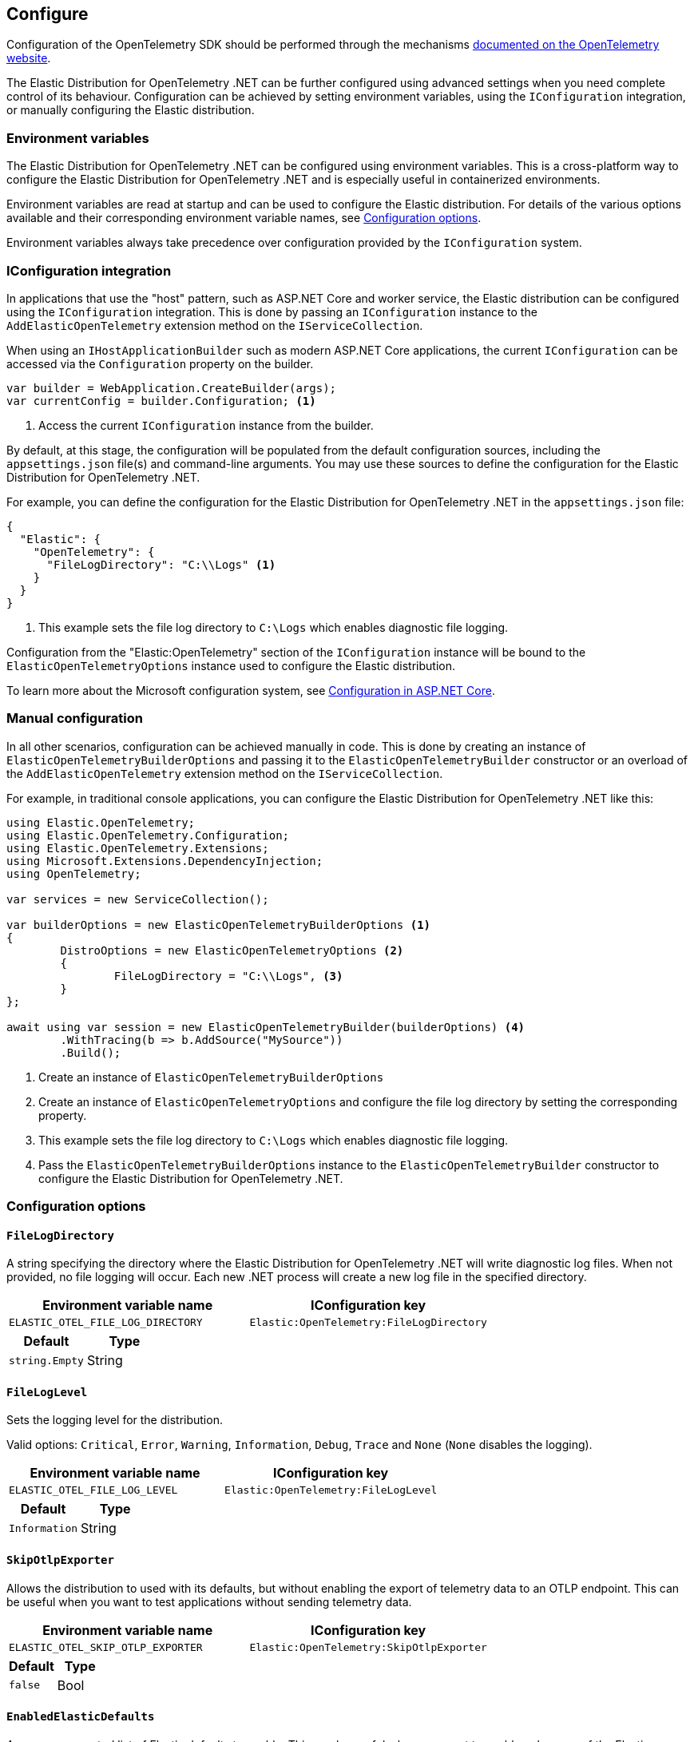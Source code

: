 [[configure]]
== Configure

Configuration of the OpenTelemetry SDK should be performed through the
mechanisms https://opentelemetry.io/docs/languages/net/automatic/configuration/[documented on the OpenTelemetry website].

The Elastic Distribution for OpenTelemetry .NET can be further configured using advanced settings when
you need complete control of its behaviour. Configuration can be achieved by setting environment variables,
using the `IConfiguration` integration, or manually configuring the Elastic distribution.

[discrete]
[[configure-environment-variables]]
=== Environment variables

The Elastic Distribution for OpenTelemetry .NET can be configured using environment variables. This is a cross-platform
way to configure the Elastic Distribution for OpenTelemetry .NET and is especially useful in containerized environments.

Environment variables are read at startup and can be used to configure the Elastic distribution.
For details of the various options available and their corresponding environment variable names,
see <<configure-configuration-options>>.

Environment variables always take precedence over configuration provided by the `IConfiguration`
system.

[discrete]
[[configure-iconfiguration-integration]]
=== IConfiguration integration

In applications that use the "host" pattern, such as ASP.NET Core and worker service, the Elastic
distribution can be configured using the `IConfiguration` integration. This is done by passing an
`IConfiguration` instance to the `AddElasticOpenTelemetry` extension method on the `IServiceCollection`.

When using an `IHostApplicationBuilder` such as modern ASP.NET Core applications, the current `IConfiguration`
can be accessed via the `Configuration` property on the builder.

[source,csharp]
----
var builder = WebApplication.CreateBuilder(args);
var currentConfig = builder.Configuration; <1>
----
<1> Access the current `IConfiguration` instance from the builder.

By default, at this stage, the configuration will be populated from the default configuration sources,
including the `appsettings.json` file(s) and command-line arguments. You may use these sources to define
the configuration for the Elastic Distribution for OpenTelemetry .NET.

For example, you can define the configuration for the Elastic Distribution for OpenTelemetry .NET in the `appsettings.json` file:

[source,json]
----
{
  "Elastic": {
    "OpenTelemetry": {
      "FileLogDirectory": "C:\\Logs" <1>
    }
  }
}
----
<1> This example sets the file log directory to `C:\Logs` which enables diagnostic file logging.

Configuration from the "Elastic:OpenTelemetry" section of the `IConfiguration` instance will be
bound to the `ElasticOpenTelemetryOptions` instance used to configure the Elastic distribution.

To learn more about the Microsoft configuration system, see
https://learn.microsoft.com/en-us/aspnet/core/fundamentals/configuration[Configuration in ASP.NET Core].

[discrete]
[[configure-manual-configuration]]
=== Manual configuration

In all other scenarios, configuration can be achieved manually in code. This is done by creating
an instance of `ElasticOpenTelemetryBuilderOptions` and passing it to the `ElasticOpenTelemetryBuilder` constructor
or an overload of the `AddElasticOpenTelemetry` extension method on the `IServiceCollection`.

For example, in traditional console applications, you can configure the Elastic Distribution for OpenTelemetry .NET like this:

[source,csharp]
----
using Elastic.OpenTelemetry;
using Elastic.OpenTelemetry.Configuration;
using Elastic.OpenTelemetry.Extensions;
using Microsoft.Extensions.DependencyInjection;
using OpenTelemetry;

var services = new ServiceCollection();

var builderOptions = new ElasticOpenTelemetryBuilderOptions <1>
{
	DistroOptions = new ElasticOpenTelemetryOptions <2>
	{
		FileLogDirectory = "C:\\Logs", <3>
	}
};

await using var session = new ElasticOpenTelemetryBuilder(builderOptions) <4>
	.WithTracing(b => b.AddSource("MySource"))
	.Build();
----
<1> Create an instance of `ElasticOpenTelemetryBuilderOptions`
<2> Create an instance of `ElasticOpenTelemetryOptions` and configure the file log directory by
setting the corresponding property.
<3> This example sets the file log directory to `C:\Logs` which enables diagnostic file logging.
<4> Pass the `ElasticOpenTelemetryBuilderOptions` instance to the `ElasticOpenTelemetryBuilder` constructor
to configure the Elastic Distribution for OpenTelemetry .NET.

[discrete]
[[configure-configuration-options]]
=== Configuration options

[discrete]
[[configure-filelogdirectory]]
==== `FileLogDirectory`

A string specifying the directory where the Elastic Distribution for OpenTelemetry .NET will write diagnostic log files.
When not provided, no file logging will occur. Each new .NET process will create a new log file in the
specified directory.

[%header]
|===
| Environment variable name | IConfiguration key
| `ELASTIC_OTEL_FILE_LOG_DIRECTORY` | `Elastic:OpenTelemetry:FileLogDirectory`
|===

[%header]
|===
| Default | Type
| `string.Empty` | String
|===

[discrete]
[[configure-fileloglevel]]
==== `FileLogLevel`

Sets the logging level for the distribution.

Valid options: `Critical`, `Error`, `Warning`, `Information`, `Debug`, `Trace` and `None` (`None` disables the logging).

[%header]
|===
| Environment variable name | IConfiguration key
| `ELASTIC_OTEL_FILE_LOG_LEVEL` | `Elastic:OpenTelemetry:FileLogLevel`
|===

[%header]
|===
| Default | Type
| `Information` | String
|===

[discrete]
[[configure-skipotlpexporter]]
==== `SkipOtlpExporter`

Allows the distribution to used with its defaults, but without enabling the export of telemetry data to
an OTLP endpoint. This can be useful when you want to test applications without sending telemetry data.

[%header]
|===
| Environment variable name | IConfiguration key
| `ELASTIC_OTEL_SKIP_OTLP_EXPORTER` | `Elastic:OpenTelemetry:SkipOtlpExporter`
|===

[%header]
|===
| Default | Type
| `false` | Bool
|===

[discrete]
[[config-enabledelasticdefaults]]
==== `EnabledElasticDefaults`

A comma-separated list of Elastic defaults to enable. This can be useful when you want to enable
only some of the Elastic Distribution for OpenTelemetry .NET opinionated defaults.

Valid options: `None`, `Tracing`, `Metrics`, `Logging`.

Except for the `None` option, all other options can be combined.

When this setting is not configured or the value is `string.Empty`, all Elastic Distribution for OpenTelemetry .NET defaults will be enabled.

When `None` is specified, no Elastic Distribution for OpenTelemetry .NET defaults will be enabled, and you will need to manually
configure the OpenTelemetry SDK to enable collection of telemetry signals. In this mode, the Elastic distribution
does not provide any opinionated defaults, nor register any processors, allowing you to start with the "vanilla"
OpenTelemetry SDK configuration. You may then choose to configure the various providers and register processors
as required.

In all other cases, the Elastic Distribution for OpenTelemetry .NET will enable the specified defaults. For example, to enable only
Elastic defaults only for tracing and metrics, set this value to `Tracing,Metrics`.

[%header]
|===
| Environment variable name | IConfiguration key
| `ELASTIC_OTEL_ENABLE_ELASTIC_DEFAULTS` | `Elastic:OpenTelemetry:EnabledElasticDefaults`
|===

[%header]
|===
| Default | Type
| `string.Empty` | String
|===
